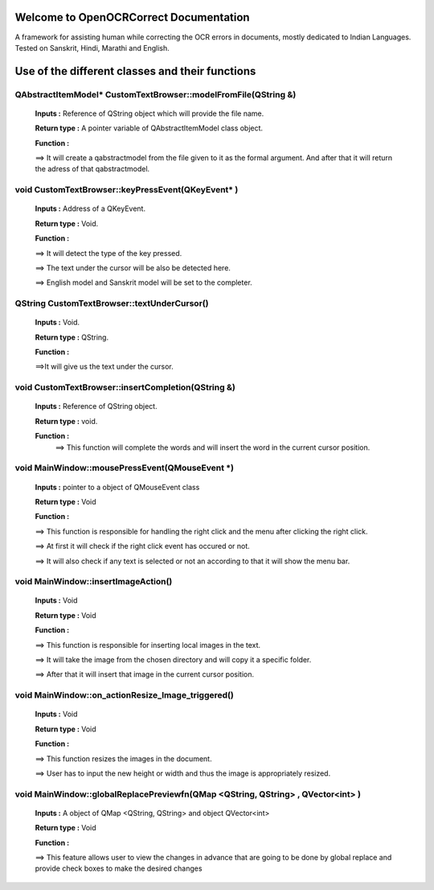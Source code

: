 
Welcome to OpenOCRCorrect Documentation
=======================================

A framework for assisting human while correcting the OCR errors in documents, mostly dedicated to Indian Languages. Tested on Sanskrit, Hindi, Marathi and English.

**Use of the different classes and their functions**
================================================

QAbstractItemModel* CustomTextBrowser::modelFromFile(QString &)
+++++++++++++++++++++++++++++++++++++++++++++++++++++++++++++++

 **Inputs :** Reference of QString object which will provide the file name.

 **Return type :** A pointer variable of QAbstractItemModel class object.

 **Function :** 
 
 ==> It will create a qabstractmodel from the file given to it as the formal argument. And after that it will return the adress of that qabstractmodel.

void CustomTextBrowser::keyPressEvent(QKeyEvent* )
++++++++++++++++++++++++++++++++++++++++++++++++++++

 **Inputs :** Address of a QKeyEvent.

 **Return type :** Void.

 **Function :**

 ==> It will detect the type of the key pressed.

 ==> The text under the cursor will be also be detected here.

 ==> English model and Sanskrit model will be set to the completer.

QString CustomTextBrowser::textUnderCursor()
+++++++++++++++++++++++++++++++++++++++++++++++++++
 
 **Inputs :** Void.

 **Return type :** QString.

 **Function :** 
 
 ==>It will give us the text under the cursor.
 
void CustomTextBrowser::insertCompletion(QString &)
+++++++++++++++++++++++++++++++++++++++++++++++++++

 **Inputs :** Reference of QString object.

 **Return type :** void.

 **Function :** 
  ==> This function will complete the words and will insert the word in the current cursor position.
  
  
void MainWindow::mousePressEvent(QMouseEvent *) 
+++++++++++++++++++++++++++++++++++++++++++++++++++

 **Inputs :** pointer to a object of QMouseEvent class

 **Return type :** Void

 **Function :**

 ==> This function is responsible for handling the right click and the menu after clicking the right click.

 ==> At first it will check if the right click event has occured or not.

 ==> It will also check if any text is selected or not an according to that it will show the menu bar.


void MainWindow::insertImageAction()
+++++++++++++++++++++++++++++++++++++

 **Inputs :** Void

 **Return type :** Void

 **Function :**

 ==> This function is responsible for inserting local images in the text.

 ==> It will take the image from the chosen directory and will copy it a specific folder. 

 ==> After that it will insert that image in the current cursor position.


void MainWindow::on_actionResize_Image_triggered()
++++++++++++++++++++++++++++++++++++++++++++++++++

 **Inputs :** Void

 **Return type :** Void

 **Function :**

 ==> This function resizes the images in the document. 
 
 ==> User has to input the new height or width and thus the image is appropriately resized.


void MainWindow::globalReplacePreviewfn(QMap <QString, QString> , QVector<int> )
++++++++++++++++++++++++++++++++++++++++++++++++++++++++++++++++++++++++++++++++

 **Inputs :** A object of QMap <QString, QString> and object QVector<int>

 **Return type :** Void

 **Function :**

 ==> This feature allows user to view the changes in advance that are going to be done by global replace and provide check boxes to make the desired     changes 

 



